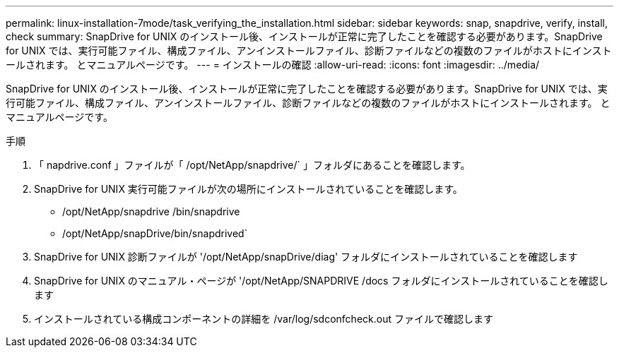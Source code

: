 ---
permalink: linux-installation-7mode/task_verifying_the_installation.html 
sidebar: sidebar 
keywords: snap, snapdrive, verify, install, check 
summary: SnapDrive for UNIX のインストール後、インストールが正常に完了したことを確認する必要があります。SnapDrive for UNIX では、実行可能ファイル、構成ファイル、アンインストールファイル、診断ファイルなどの複数のファイルがホストにインストールされます。 とマニュアルページです。 
---
= インストールの確認
:allow-uri-read: 
:icons: font
:imagesdir: ../media/


[role="lead"]
SnapDrive for UNIX のインストール後、インストールが正常に完了したことを確認する必要があります。SnapDrive for UNIX では、実行可能ファイル、構成ファイル、アンインストールファイル、診断ファイルなどの複数のファイルがホストにインストールされます。 とマニュアルページです。

.手順
. 「 napdrive.conf 」ファイルが「 /opt/NetApp/snapdrive/` 」フォルダにあることを確認します。
. SnapDrive for UNIX 実行可能ファイルが次の場所にインストールされていることを確認します。
+
** /opt/NetApp/snapdrive /bin/snapdrive
** /opt/NetApp/snapDrive/bin/snapdrived`


. SnapDrive for UNIX 診断ファイルが '/opt/NetApp/snapDrive/diag' フォルダにインストールされていることを確認します
. SnapDrive for UNIX のマニュアル・ページが '/opt/NetApp/SNAPDRIVE /docs フォルダにインストールされていることを確認します
. インストールされている構成コンポーネントの詳細を /var/log/sdconfcheck.out ファイルで確認します

